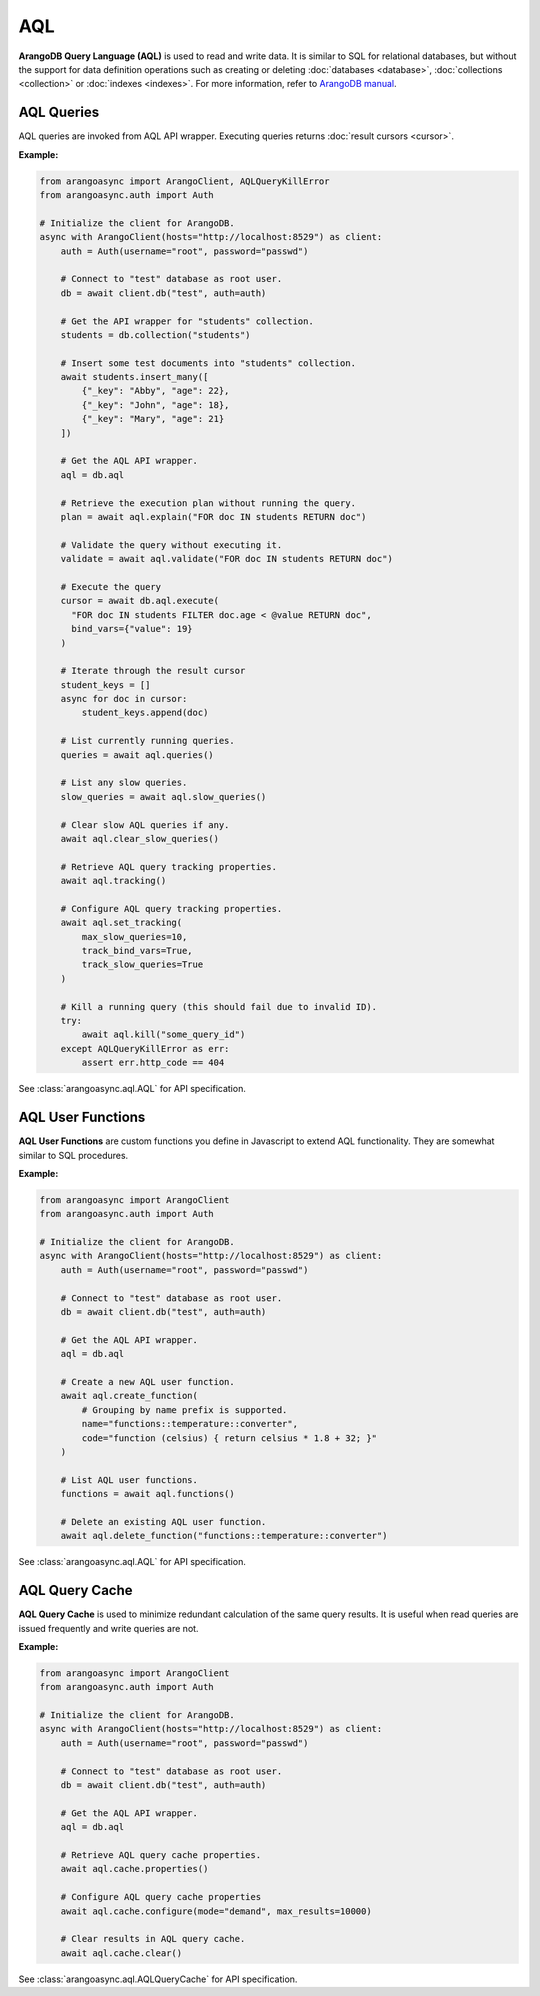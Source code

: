 AQL
----

**ArangoDB Query Language (AQL)** is used to read and write data. It is similar
to SQL for relational databases, but without the support for data definition
operations such as creating or deleting :doc:`databases <database>`,
:doc:`collections <collection>` or :doc:`indexes <indexes>`. For more
information, refer to `ArangoDB manual`_.

.. _ArangoDB manual: https://docs.arangodb.com

AQL Queries
===========

AQL queries are invoked from AQL API wrapper. Executing queries returns
:doc:`result cursors <cursor>`.

**Example:**

.. code-block:: python

    from arangoasync import ArangoClient, AQLQueryKillError
    from arangoasync.auth import Auth

    # Initialize the client for ArangoDB.
    async with ArangoClient(hosts="http://localhost:8529") as client:
        auth = Auth(username="root", password="passwd")

        # Connect to "test" database as root user.
        db = await client.db("test", auth=auth)

        # Get the API wrapper for "students" collection.
        students = db.collection("students")

        # Insert some test documents into "students" collection.
        await students.insert_many([
            {"_key": "Abby", "age": 22},
            {"_key": "John", "age": 18},
            {"_key": "Mary", "age": 21}
        ])

        # Get the AQL API wrapper.
        aql = db.aql

        # Retrieve the execution plan without running the query.
        plan = await aql.explain("FOR doc IN students RETURN doc")

        # Validate the query without executing it.
        validate = await aql.validate("FOR doc IN students RETURN doc")

        # Execute the query
        cursor = await db.aql.execute(
          "FOR doc IN students FILTER doc.age < @value RETURN doc",
          bind_vars={"value": 19}
        )

        # Iterate through the result cursor
        student_keys = []
        async for doc in cursor:
            student_keys.append(doc)

        # List currently running queries.
        queries = await aql.queries()

        # List any slow queries.
        slow_queries = await aql.slow_queries()

        # Clear slow AQL queries if any.
        await aql.clear_slow_queries()

        # Retrieve AQL query tracking properties.
        await aql.tracking()

        # Configure AQL query tracking properties.
        await aql.set_tracking(
            max_slow_queries=10,
            track_bind_vars=True,
            track_slow_queries=True
        )

        # Kill a running query (this should fail due to invalid ID).
        try:
            await aql.kill("some_query_id")
        except AQLQueryKillError as err:
            assert err.http_code == 404

See :class:`arangoasync.aql.AQL` for API specification.


AQL User Functions
==================

**AQL User Functions** are custom functions you define in Javascript to extend
AQL functionality. They are somewhat similar to SQL procedures.

**Example:**

.. code-block:: python

    from arangoasync import ArangoClient
    from arangoasync.auth import Auth

    # Initialize the client for ArangoDB.
    async with ArangoClient(hosts="http://localhost:8529") as client:
        auth = Auth(username="root", password="passwd")

        # Connect to "test" database as root user.
        db = await client.db("test", auth=auth)

        # Get the AQL API wrapper.
        aql = db.aql

        # Create a new AQL user function.
        await aql.create_function(
            # Grouping by name prefix is supported.
            name="functions::temperature::converter",
            code="function (celsius) { return celsius * 1.8 + 32; }"
        )

        # List AQL user functions.
        functions = await aql.functions()

        # Delete an existing AQL user function.
        await aql.delete_function("functions::temperature::converter")

See :class:`arangoasync.aql.AQL` for API specification.


AQL Query Cache
===============

**AQL Query Cache** is used to minimize redundant calculation of the same query
results. It is useful when read queries are issued frequently and write queries
are not.

**Example:**

.. code-block:: python

    from arangoasync import ArangoClient
    from arangoasync.auth import Auth

    # Initialize the client for ArangoDB.
    async with ArangoClient(hosts="http://localhost:8529") as client:
        auth = Auth(username="root", password="passwd")

        # Connect to "test" database as root user.
        db = await client.db("test", auth=auth)

        # Get the AQL API wrapper.
        aql = db.aql

        # Retrieve AQL query cache properties.
        await aql.cache.properties()

        # Configure AQL query cache properties
        await aql.cache.configure(mode="demand", max_results=10000)

        # Clear results in AQL query cache.
        await aql.cache.clear()

See :class:`arangoasync.aql.AQLQueryCache` for API specification.

